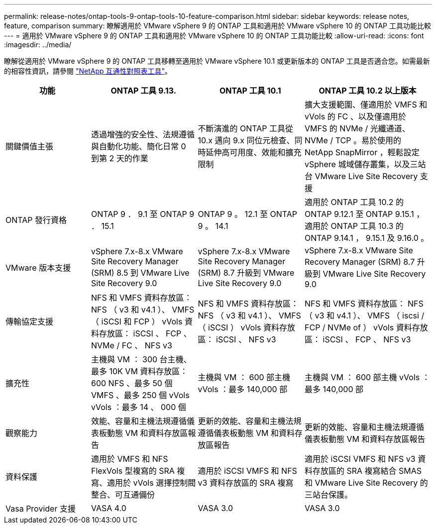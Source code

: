 ---
permalink: release-notes/ontap-tools-9-ontap-tools-10-feature-comparison.html 
sidebar: sidebar 
keywords: release notes, feature, comparison 
summary: 瞭解適用於 VMware vSphere 9 的 ONTAP 工具和適用於 VMware vSphere 10 的 ONTAP 工具功能比較 
---
= 適用於 VMware vSphere 9 的 ONTAP 工具和適用於 VMware vSphere 10 的 ONTAP 工具功能比較
:allow-uri-read: 
:icons: font
:imagesdir: ../media/


[role="lead"]
瞭解從適用於 VMware vSphere 9 的 ONTAP 工具移轉至適用於 VMware vSphere 10.1 或更新版本的 ONTAP 工具是否適合您。如需最新的相容性資訊，請參閱 https://mysupport.netapp.com/matrix["NetApp 互通性對照表工具"^]。

[cols="20%,25%,25%,30%"]
|===
| 功能 | ONTAP 工具 9.13. | ONTAP 工具 10.1 | ONTAP 工具 10.2 以上版本 


| 關鍵價值主張 | 透過增強的安全性、法規遵循與自動化功能、簡化日常 0 到第 2 天的作業 | 不斷演進的 ONTAP 工具從 10.x 邁向 9.x 同位元檢查、同時延伸高可用度、效能和擴充限制 | 擴大支援範圍、僅適用於 VMFS 和 vVols 的 FC 、以及僅適用於 VMFS 的 NVMe / 光纖通道、 NVMe / TCP 。易於使用的 NetApp SnapMirror ，輕鬆設定 vSphere 城域儲存叢集，以及三站台 VMware Live Site Recovery 支援 


| ONTAP 發行資格 | ONTAP 9 ． 9.1 至 ONTAP 9 ． 15.1 | ONTAP 9 。 12.1 至 ONTAP 9 。 14.1 | 適用於 ONTAP 工具 10.2 的 ONTAP 9.12.1 至 ONTAP 9.15.1 ，適用於 ONTAP 工具 10.3 的 ONTAP 9.14.1 ， 9.15.1 及 9.16.0 。 


| VMware 版本支援 | vSphere 7.x-8.x VMware Site Recovery Manager (SRM) 8.5 到 VMware Live Site Recovery 9.0 | vSphere 7.x-8.x VMware Site Recovery Manager (SRM) 8.7 升級到 VMware Live Site Recovery 9.0 | vSphere 7.x-8.x VMware Site Recovery Manager (SRM) 8.7 升級到 VMware Live Site Recovery 9.0 


| 傳輸協定支援 | NFS 和 VMFS 資料存放區： NFS （ v3 和 v4.1 ）、 VMFS （ iSCSI 和 FCP ） vVols 資料存放區： iSCSI 、 FCP 、 NVMe / FC 、 NFS v3 | NFS 和 VMFS 資料存放區： NFS （ v3 和 v4.1 ）、 VMFS （ iSCSI ） vVols 資料存放區： iSCSI 、 NFS v3 | NFS 和 VMFS 資料存放區： NFS （ v3 和 v4.1 ）、 VMFS （ iscsi / FCP / NVMe of ） vVols 資料存放區： iSCSI 、 FCP 、 NFS v3 


| 擴充性 | 主機與 VM ： 300 台主機、最多 10K VM 資料存放區： 600 NFS 、最多 50 個 VMFS 、最多 250 個 vVols vVols ：最多 14 、 000 個 | 主機與 VM ： 600 部主機 vVols ：最多 140,000 部 | 主機與 VM ： 600 部主機 vVols ：最多 140,000 部 


| 觀察能力 | 效能、容量和主機法規遵循儀表板動態 VM 和資料存放區報告 | 更新的效能、容量和主機法規遵循儀表板動態 VM 和資料存放區報告 | 更新的效能、容量和主機法規遵循儀表板動態 VM 和資料存放區報告 


| 資料保護 | 適用於 VMFS 和 NFS FlexVols 型複寫的 SRA 複寫、適用於 vVols 選擇控制閥整合、可互通備份 | 適用於 iSCSI VMFS 和 NFS v3 資料存放區的 SRA 複寫 | 適用於 iSCSI VMFS 和 NFS v3 資料存放區的 SRA 複寫結合 SMAS 和 VMware Live Site Recovery 的三站台保護。 


| Vasa Provider 支援 | VASA 4.0 | VASA 3.0 | VASA 3.0 
|===